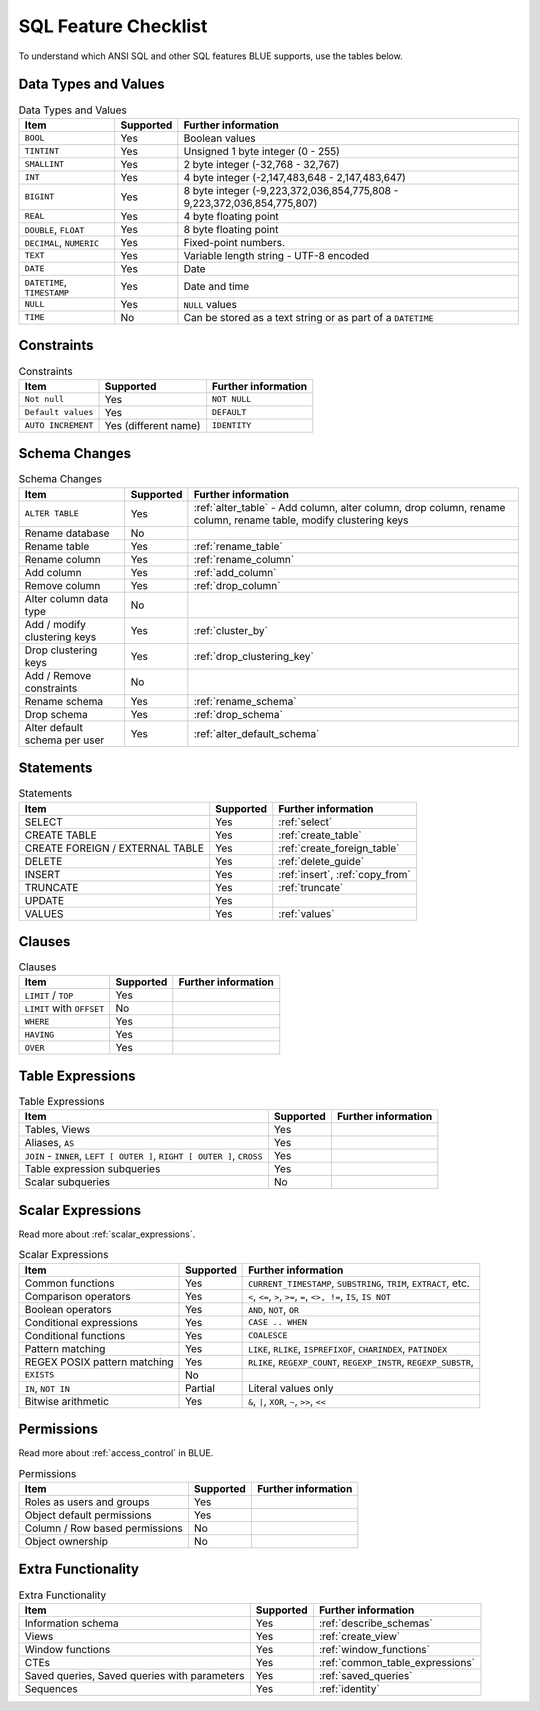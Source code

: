 .. _sql_feature_support:

*********************
SQL Feature Checklist
*********************


To understand which ANSI SQL and other SQL features BLUE supports, use the tables below.
   

Data Types and Values
=====================

.. list-table:: Data Types and Values
   :widths: auto
   :header-rows: 1
   
   * - Item
     - Supported
     - Further information
   * - ``BOOL``
     - Yes
     - Boolean values
   * - ``TINTINT``
     - Yes
     - Unsigned 1 byte integer (0 - 255)
   * - ``SMALLINT``
     - Yes
     - 2 byte integer (-32,768 - 32,767)
   * - ``INT``
     - Yes
     - 4 byte integer (-2,147,483,648 - 2,147,483,647)
   * - ``BIGINT``
     - Yes
     - 8 byte integer (-9,223,372,036,854,775,808 - 9,223,372,036,854,775,807)
   * - ``REAL``
     - Yes
     - 4 byte floating point
   * - ``DOUBLE``, ``FLOAT``
     - Yes
     - 8 byte floating point
   * - ``DECIMAL``, ``NUMERIC``
     - Yes
     - Fixed-point numbers.
   * - ``TEXT``
     - Yes
     - Variable length string - UTF-8 encoded
   * - ``DATE``
     - Yes
     - Date
   * - ``DATETIME``, ``TIMESTAMP``
     - Yes
     - Date and time
   * - ``NULL``
     - Yes
     - ``NULL`` values
   * - ``TIME``
     - No
     - Can be stored as a text string or as part of a ``DATETIME``


Constraints
===========

.. list-table:: Constraints
   :widths: auto
   :header-rows: 1
   
   * - Item
     - Supported
     - Further information
   * - ``Not null``
     - Yes
     - ``NOT NULL``
   * - ``Default values``
     - Yes
     - ``DEFAULT``
   * - ``AUTO INCREMENT``
     - Yes (different name)
     - ``IDENTITY``


Schema Changes
==============

.. list-table:: Schema Changes
   :widths: auto
   :header-rows: 1
   
   * - Item
     - Supported
     - Further information
   * - ``ALTER TABLE``
     - Yes
     - :ref:`alter_table` - Add column, alter column, drop column, rename column, rename table, modify clustering keys
   * - Rename database
     - No
     - 
   * - Rename table
     - Yes
     - :ref:`rename_table`
   * - Rename column
     - Yes 
     - :ref:`rename_column`
   * - Add column
     - Yes
     - :ref:`add_column`
   * - Remove column
     - Yes
     - :ref:`drop_column`
   * - Alter column data type
     - No
     - 
   * - Add / modify clustering keys
     - Yes
     - :ref:`cluster_by`
   * - Drop clustering keys
     - Yes
     - :ref:`drop_clustering_key`
   * - Add / Remove constraints
     - No
     - 
   * - Rename schema
     - Yes
     - :ref:`rename_schema`
   * - Drop schema
     - Yes
     - :ref:`drop_schema`
   * - Alter default schema per user
     - Yes
     - :ref:`alter_default_schema`


Statements
==============

.. list-table:: Statements
   :widths: auto
   :header-rows: 1
   
   * - Item
     - Supported
     - Further information
   * - SELECT
     - Yes
     - :ref:`select`
   * - CREATE TABLE
     - Yes
     - :ref:`create_table`
   * - CREATE FOREIGN / EXTERNAL TABLE
     - Yes
     - :ref:`create_foreign_table`
   * - DELETE
     - Yes
     - :ref:`delete_guide`
   * - INSERT
     - Yes
     - :ref:`insert`, :ref:`copy_from`
   * - TRUNCATE
     - Yes
     - :ref:`truncate`
   * - UPDATE
     - Yes
     -
   * - VALUES
     - Yes
     - :ref:`values`

Clauses
===========

.. list-table:: Clauses
   :widths: auto
   :header-rows: 1
   
   * - Item
     - Supported
     - Further information
   * - ``LIMIT`` / ``TOP``
     - Yes
     -
   * - ``LIMIT`` with ``OFFSET``
     - No
     -
   * - ``WHERE``
     - Yes
     -
   * - ``HAVING``
     - Yes
     -
   * - ``OVER``
     - Yes
     -

Table Expressions
====================

.. list-table:: Table Expressions
   :widths: auto
   :header-rows: 1
   
   * - Item
     - Supported
     - Further information
   * - Tables, Views
     - Yes
     -
   * - Aliases, ``AS``
     - Yes
     -
   * - ``JOIN`` - ``INNER``, ``LEFT [ OUTER ]``, ``RIGHT [ OUTER ]``, ``CROSS``
     - Yes
     -
   * - Table expression subqueries
     - Yes
     -
   * - Scalar subqueries
     - No
     - 


Scalar Expressions
====================

Read more about :ref:`scalar_expressions`.

.. list-table:: Scalar Expressions
   :widths: auto
   :header-rows: 1
   
   * - Item
     - Supported
     - Further information
   * - Common functions
     - Yes
     - ``CURRENT_TIMESTAMP``, ``SUBSTRING``, ``TRIM``, ``EXTRACT``, etc.
   * - Comparison operators
     - Yes
     - ``<``, ``<=``, ``>``, ``>=``, ``=``, ``<>, !=``, ``IS``, ``IS NOT``
   * - Boolean operators
     - Yes
     - ``AND``, ``NOT``, ``OR``
   * - Conditional expressions
     - Yes
     - ``CASE .. WHEN``
   * - Conditional functions
     - Yes
     - ``COALESCE``
   * - Pattern matching
     - Yes
     - ``LIKE``, ``RLIKE``, ``ISPREFIXOF``, ``CHARINDEX``, ``PATINDEX``
   * - REGEX POSIX pattern matching
     - Yes
     - ``RLIKE``, ``REGEXP_COUNT``, ``REGEXP_INSTR``, ``REGEXP_SUBSTR``, 
   * - ``EXISTS``
     - No
     - 
   * - ``IN``, ``NOT IN``
     - Partial
     - Literal values only
   * - Bitwise arithmetic
     - Yes
     - ``&``, ``|``, ``XOR``, ``~``, ``>>``, ``<<``



Permissions
===============

Read more about :ref:`access_control` in BLUE.

.. list-table:: Permissions
   :widths: auto
   :header-rows: 1
   
   * - Item
     - Supported
     - Further information
   * - Roles as users and groups
     - Yes
     - 
   * - Object default permissions
     - Yes
     - 
   * - Column / Row based permissions
     - No
     -
   * - Object ownership
     - No
     - 



Extra Functionality
======================

.. list-table:: Extra Functionality
   :widths: auto
   :header-rows: 1
   
   * - Item
     - Supported
     - Further information
   * - Information schema
     - Yes
     - :ref:`describe_schemas`
   * - Views
     - Yes
     - :ref:`create_view`
   * - Window functions
     - Yes
     - :ref:`window_functions`
   * - CTEs
     - Yes
     - :ref:`common_table_expressions`
   * - Saved queries, Saved queries with parameters
     - Yes
     - :ref:`saved_queries`
   * - Sequences
     - Yes
     - :ref:`identity`
